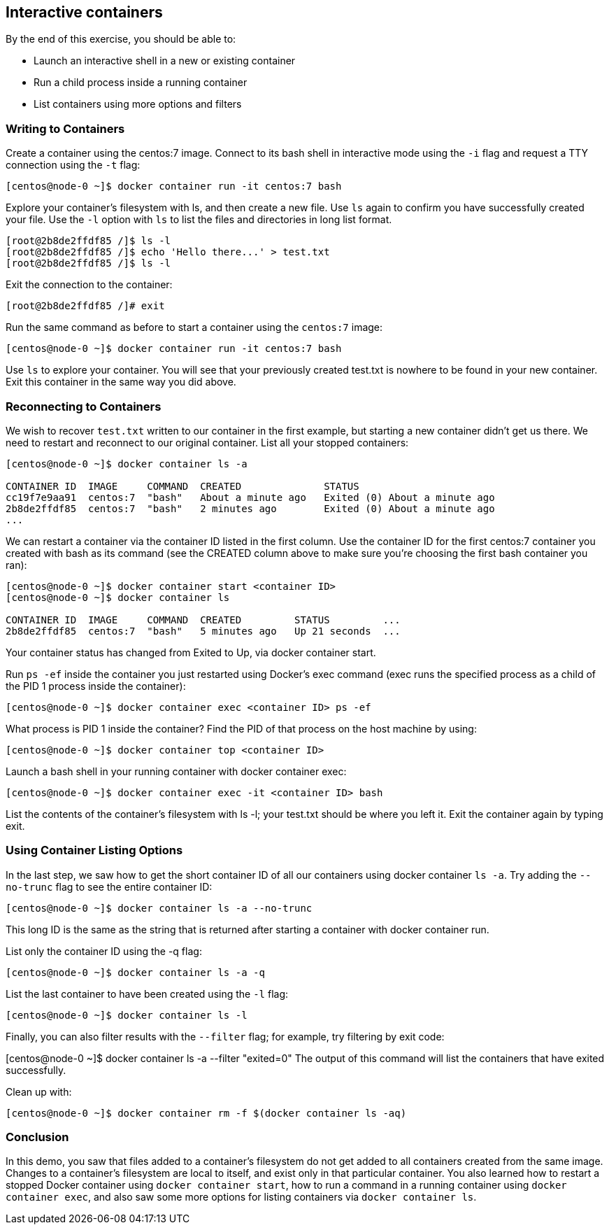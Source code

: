 == Interactive containers

By the end of this exercise, you should be able to:

* Launch an interactive shell in a new or existing container
* Run a child process inside a running container
* List containers using more options and filters

=== Writing to Containers

Create a container using the centos:7 image. Connect to its bash shell in interactive mode using the `-i` flag and request a TTY connection using the `-t` flag:

[source, shell]
----
[centos@node-0 ~]$ docker container run -it centos:7 bash
----

Explore your container's filesystem with ls, and then create a new file. Use `ls` again to confirm you have successfully created your file. Use the `-l` option with `ls` to list the files and directories in long list format.

[source, shell]
----
[root@2b8de2ffdf85 /]$ ls -l
[root@2b8de2ffdf85 /]$ echo 'Hello there...' > test.txt
[root@2b8de2ffdf85 /]$ ls -l
----

Exit the connection to the container:

[source, shell]
----
[root@2b8de2ffdf85 /]# exit
----

Run the same command as before to start a container using the `centos:7` image:

[source, shell]
----
[centos@node-0 ~]$ docker container run -it centos:7 bash
----

Use `ls` to explore your container. You will see that your previously created test.txt is nowhere to be found in your new container. Exit this container in the same way you did above.

=== Reconnecting to Containers

We wish to recover `test.txt` written to our container in the first example, but starting a new container didn't get us there. We need to restart and reconnect to our original container. List all your stopped containers:

[source, shell]
----
[centos@node-0 ~]$ docker container ls -a

CONTAINER ID  IMAGE     COMMAND  CREATED              STATUS                       
cc19f7e9aa91  centos:7  "bash"   About a minute ago   Exited (0) About a minute ago
2b8de2ffdf85  centos:7  "bash"   2 minutes ago        Exited (0) About a minute ago
...
----

We can restart a container via the container ID listed in the first column. Use the container ID for the first centos:7 container you created with bash as its command (see the CREATED column above to make sure you're choosing the first bash container you ran):

[source, shell]
----
[centos@node-0 ~]$ docker container start <container ID>
[centos@node-0 ~]$ docker container ls

CONTAINER ID  IMAGE     COMMAND  CREATED         STATUS         ...
2b8de2ffdf85  centos:7  "bash"   5 minutes ago   Up 21 seconds  ...
----

Your container status has changed from Exited to Up, via docker container start.

Run `ps -ef` inside the container you just restarted using Docker's exec command (exec runs the specified process as a child of the PID 1 process inside the container):

[source, shell]
----
[centos@node-0 ~]$ docker container exec <container ID> ps -ef
----
What process is PID 1 inside the container? Find the PID of that process on the host machine by using:

[source, shell]
----
[centos@node-0 ~]$ docker container top <container ID>
----

Launch a bash shell in your running container with docker container exec:

[source, shell]
----
[centos@node-0 ~]$ docker container exec -it <container ID> bash
----
List the contents of the container's filesystem with ls -l; your test.txt should be where you left it. Exit the container again by typing exit.

=== Using Container Listing Options

In the last step, we saw how to get the short container ID of all our containers using docker container `ls -a`. Try adding the `--no-trunc` flag to see the entire container ID:

[source, shell]
----
[centos@node-0 ~]$ docker container ls -a --no-trunc
----
This long ID is the same as the string that is returned after starting a container with docker container run.

List only the container ID using the -q flag:

[source, shell]
----
[centos@node-0 ~]$ docker container ls -a -q
----
List the last container to have been created using the `-l` flag:

[source, shell]
----
[centos@node-0 ~]$ docker container ls -l
----
Finally, you can also filter results with the `--filter` flag; for example, try filtering by exit code:

[centos@node-0 ~]$ docker container ls -a --filter "exited=0"
The output of this command will list the containers that have exited successfully.

Clean up with:
[source, shell]
----
[centos@node-0 ~]$ docker container rm -f $(docker container ls -aq)
----

=== Conclusion

In this demo, you saw that files added to a container's filesystem do not get added to all containers created from the same image. Changes to a container's filesystem are local to itself, and exist only in that particular container. You also learned how to restart a stopped Docker container using `docker container start`, how to run a command in a running container using `docker container exec`, and also saw some more options for listing containers via `docker container ls`.